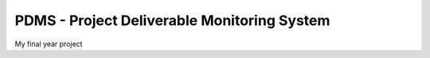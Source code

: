 ###################
PDMS - Project Deliverable Monitoring System
###################

My final year project
